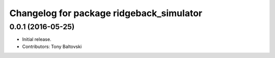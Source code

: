 ^^^^^^^^^^^^^^^^^^^^^^^^^^^^^^^^^^^^^^^^^
Changelog for package ridgeback_simulator
^^^^^^^^^^^^^^^^^^^^^^^^^^^^^^^^^^^^^^^^^

0.0.1 (2016-05-25)
------------------
* Initial release.
* Contributors: Tony Baltovski
